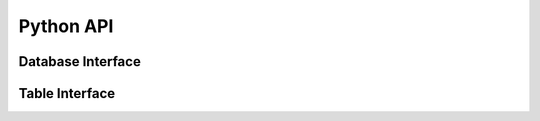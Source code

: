 Python API
=================

Database Interface
------------

.. autosummary::
    :toctree: ./doc

    ~db.EVAConnection.create_vector_index
    ~db.EVAConnection.cursor
    ~db.EVAConnection.df
    ~db.EVAConnection.load
    ~db.EVAConnection.sql
    ~db.EVAConnection.table
    ~db.EVAConnection.query

Table Interface
------------

.. autosummary::
    :toctree: ./doc
    
    ~relation.EVARelation.alias
    ~relation.EVARelation.cross_apply
    ~relation.EVARelation.df
    ~relation.EVARelation.execute
    ~relation.EVARelation.filter
    ~relation.EVARelation.limit
    ~relation.EVARelation.order
    ~relation.EVARelation.select
    ~relation.EVARelation.show
    ~relation.EVARelation.sql_query